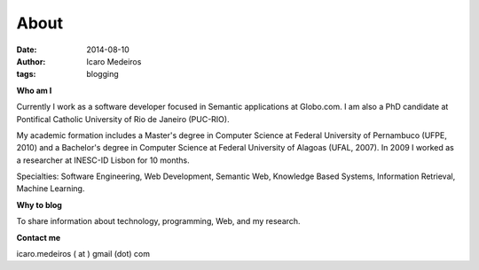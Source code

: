 About
#####
:date: 2014-08-10
:author: Icaro Medeiros
:tags: blogging

**Who am I**

.. raw:: html

    <script src="http://platform.linkedin.com/in.js" type="text/javascript" />
    <script type="IN/MemberProfile" data-id="http://www.linkedin.com/in/icaromedeiros" data-format="inline" data-related="false"/>

Currently I work as a software developer focused in Semantic applications at Globo.com. I am also a PhD candidate at Pontifical Catholic University of Rio de Janeiro (PUC-RIO).

My academic formation includes a Master's degree in Computer Science at Federal University of Pernambuco (UFPE, 2010) and a Bachelor's degree in Computer Science at Federal University of Alagoas (UFAL, 2007). In 2009 I worked as a researcher at INESC-ID Lisbon for 10 months.

Specialties: Software Engineering, Web Development, Semantic Web, Knowledge Based Systems, Information Retrieval, Machine Learning.

**Why to blog**

To share information about technology, programming, Web, and my research.

**Contact me**

icaro.medeiros ( at ) gmail (dot) com
